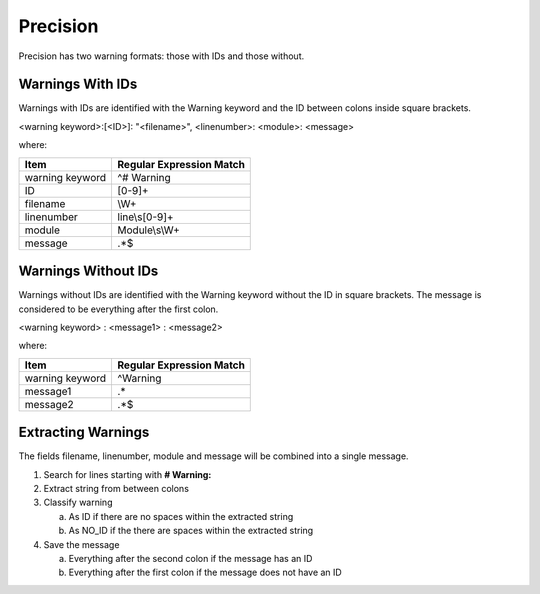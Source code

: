 Precision
~~~~~~~~~

Precision has two warning formats:  those with IDs and those without.

Warnings With IDs
^^^^^^^^^^^^^^^^^

Warnings with IDs are identified with the Warning keyword and the ID between colons inside square brackets.

<warning keyword>:[<ID>]: "<filename>", <linenumber>: <module>: <message>

where:

+-------------------------------+-------------------------------------------------+
| Item                          |  Regular Expression Match                       |
+===============================+=================================================+
| warning keyword               | ^# Warning                                      |
+-------------------------------+-------------------------------------------------+
| ID                            | [0-9]+                                          |
+-------------------------------+-------------------------------------------------+
| filename                      | \\W+                                            |
+-------------------------------+-------------------------------------------------+
| linenumber                    | line\\s[0-9]+                                   |
+-------------------------------+-------------------------------------------------+
| module                        | Module\\s\\W+                                   |
+-------------------------------+-------------------------------------------------+
| message                       | .*$                                             |
+-------------------------------+-------------------------------------------------+

Warnings Without IDs
^^^^^^^^^^^^^^^^^^^^

Warnings without IDs are identified with the Warning keyword without the ID in square brackets.
The message is considered to be everything after the first colon.

<warning keyword> : <message1> : <message2>

where:

+-------------------------------+-------------------------------------------------+
| Item                          |  Regular Expression Match                       |
+===============================+=================================================+
| warning keyword               | ^Warning                                        |
+-------------------------------+-------------------------------------------------+
| message1                      | .*                                              |
+-------------------------------+-------------------------------------------------+
| message2                      | .*$                                             |
+-------------------------------+-------------------------------------------------+

Extracting Warnings
^^^^^^^^^^^^^^^^^^^

The fields filename, linenumber, module and message will be combined into a single message.

1.  Search for lines starting with **# Warning:**
2.  Extract string from between colons
3.  Classify warning

    a. As ID if there are no spaces within the extracted string
    b. As NO_ID if the there are spaces within the extracted string

4.  Save the message

    a.  Everything after the second colon if the message has an ID
    b.  Everything after the first colon if the message does not have an ID


